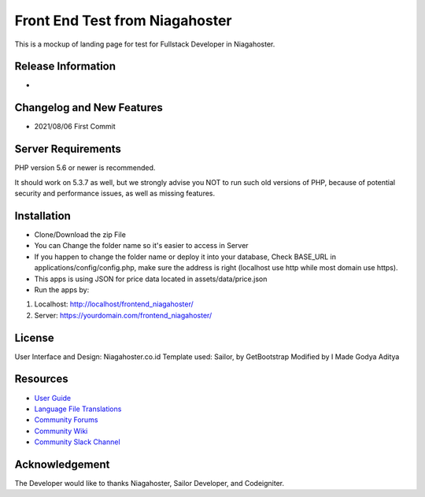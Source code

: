 ###################
Front End Test from Niagahoster
###################

This is a mockup of landing page for test for Fullstack Developer in Niagahoster.

*******************
Release Information
*******************

-

**************************
Changelog and New Features
**************************

- 2021/08/06 First Commit

*******************
Server Requirements
*******************

PHP version 5.6 or newer is recommended.

It should work on 5.3.7 as well, but we strongly advise you NOT to run
such old versions of PHP, because of potential security and performance
issues, as well as missing features.

************
Installation
************

- Clone/Download the zip File
- You can Change the folder name so it's easier to access in Server
- If you happen to change the folder name or deploy it into your database, Check BASE_URL in applications/config/config.php, make sure the address is right (localhost use http while most domain use https).
- This apps is using JSON for price data located in assets/data/price.json
- Run the apps by:
1. Localhost: http://localhost/frontend_niagahoster/
2. Server: https://yourdomain.com/frontend_niagahoster/

*******
License
*******

User Interface and Design: Niagahoster.co.id
Template used: Sailor, by GetBootstrap
Modified by I Made Godya Aditya

*********
Resources
*********

-  `User Guide <https://codeigniter.com/docs>`_
-  `Language File Translations <https://github.com/bcit-ci/codeigniter3-translations>`_
-  `Community Forums <http://forum.codeigniter.com/>`_
-  `Community Wiki <https://github.com/bcit-ci/CodeIgniter/wiki>`_
-  `Community Slack Channel <https://codeigniterchat.slack.com>`_


***************
Acknowledgement
***************

The Developer would like to thanks Niagahoster, Sailor Developer, and Codeigniter.
